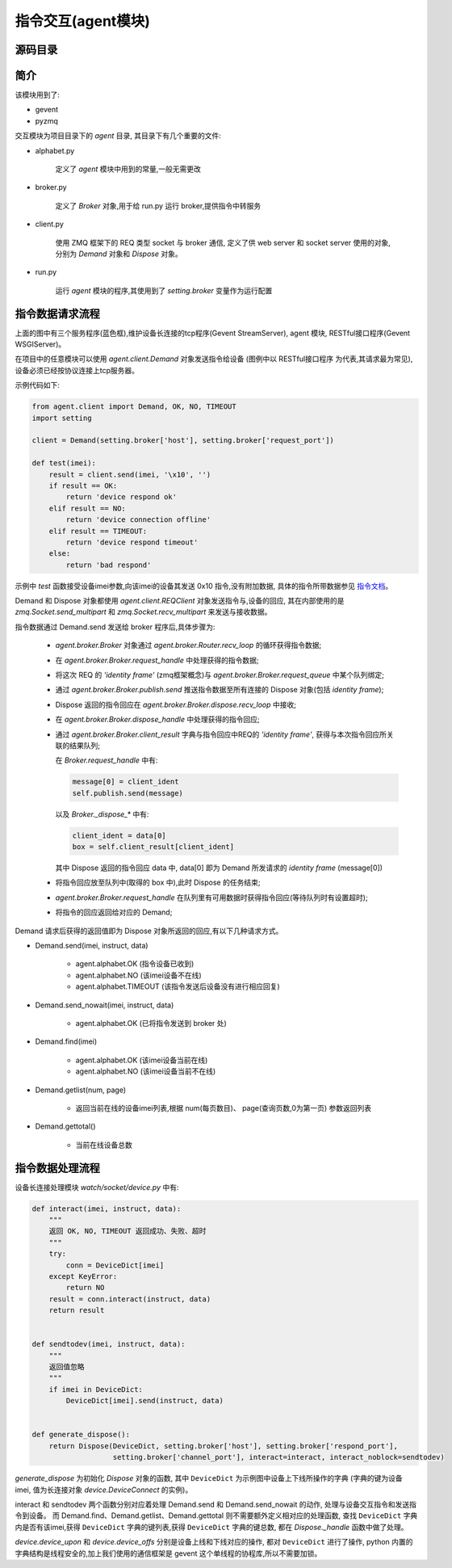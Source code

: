 指令交互(agent模块)
================================

源码目录
--------

.. image:: _static/interact_source.png
    :target: _static/interact_source.png

简介
----

该模块用到了:

* gevent
* pyzmq

交互模块为项目目录下的 `agent` 目录, 其目录下有几个重要的文件:

* alphabet.py

    定义了 `agent` 模块中用到的常量,一般无需更改

* broker.py

    定义了 `Broker` 对象,用于给 run.py 运行 broker,提供指令中转服务

* client.py

    使用 ZMQ 框架下的 REQ 类型 socket 与 broker 通信,
    定义了供 web server 和 socket server 使用的对象,
    分别为 `Demand` 对象和 `Dispose` 对象。

* run.py

    运行 `agent` 模块的程序,其使用到了 `setting.broker` 变量作为运行配置

指令数据请求流程
------------------------

.. image:: _static/interact_struct.png
    :target: _static/interact_struct.png

上面的图中有三个服务程序(蓝色框),维护设备长连接的tcp程序(Gevent StreamServer), agent 模块,
RESTful接口程序(Gevent WSGIServer)。

在项目中的任意模块可以使用 `agent.client.Demand` 对象发送指令给设备
(图例中以 RESTful接口程序 为代表,其请求最为常见),设备必须已经按协议连接上tcp服务器。

示例代码如下:

.. code-block:: python

    from agent.client import Demand, OK, NO, TIMEOUT
    import setting

    client = Demand(setting.broker['host'], setting.broker['request_port'])

    def test(imei):
        result = client.send(imei, '\x10', '')
        if result == OK:
            return 'device respond ok'
        elif result == NO:
            return 'device connection offline'
        elif result == TIMEOUT:
            return 'device respond timeout'
        else:
            return 'bad respond'

示例中 `test` 函数接受设备imei参数,向该imei的设备其发送 0x10 指令,没有附加数据,
具体的指令所带数据参见 `指令文档 </watch/instruct>`_。

Demand 和 Dispose 对象都使用 `agent.client.REQClient` 对象发送指令与,设备的回应,
其在内部使用的是 `zmq.Socket.send_multipart` 和 `zmq.Socket.recv_multipart` 来发送与接收数据。

指令数据通过 Demand.send 发送给 broker 程序后,具体步骤为:

    * `agent.broker.Broker` 对象通过 `agent.broker.Router.recv_loop` 的循环获得指令数据;
    * 在 `agent.broker.Broker.request_handle` 中处理获得的指令数据;
    * 将这次 REQ 的 `'identity frame'` (zmq框架概念)与 `agent.broker.Broker.request_queue` 中某个队列绑定;
    * 通过 `agent.broker.Broker.publish.send` 推送指令数据至所有连接的 Dispose 对象(包括 `identity frame`);
    * Dispose 返回的指令回应在 `agent.broker.Broker.dispose.recv_loop` 中接收;
    * 在 `agent.broker.Broker.dispose_handle` 中处理获得的指令回应;
    * 通过 `agent.broker.Broker.client_result` 字典与指令回应中REQ的 `'identity frame'`,
      获得与本次指令回应所关联的结果队列;

      在 `Broker.request_handle` 中有:

      .. code-block:: python

          message[0] = client_ident
          self.publish.send(message)

      以及 `Broker._dispose_*` 中有:

      .. code-block:: python

          client_ident = data[0]
          box = self.client_result[client_ident]

      其中 Dispose 返回的指令回应 data 中, data[0] 即为 Demand 所发请求的 `identity frame` (message[0])

    * 将指令回应放至队列中(取得的 box 中),此时 Dispose 的任务结束;
    * `agent.broker.Broker.request_handle` 在队列里有可用数据时获得指令回应(等待队列时有设置超时);
    * 将指令的回应返回给对应的 Demand;

Demand 请求后获得的返回值即为 Dispose 对象所返回的回应,有以下几种请求方式。

* Demand.send(imei, instruct, data)

    * agent.alphabet.OK (指令设备已收到)
    * agent.alphabet.NO (该imei设备不在线)
    * agent.alphabet.TIMEOUT (该指令发送后设备没有进行相应回复)

* Demand.send_nowait(imei, instruct, data)

    * agent.alphabet.OK (已将指令发送到 broker 处)

* Demand.find(imei)

    * agent.alphabet.OK (该imei设备当前在线)
    * agent.alphabet.NO (该imei设备当前不在线)

* Demand.getlist(num, page)

    * 返回当前在线的设备imei列表,根据 num(每页数目)、 page(查询页数,0为第一页) 参数返回列表

* Demand.gettotal()

    * 当前在线设备总数

指令数据处理流程
------------------------

设备长连接处理模块 `watch/socket/device.py` 中有:

.. code-block:: python

    def interact(imei, instruct, data):
        """
        返回 OK, NO, TIMEOUT 返回成功、失败、超时
        """
        try:
            conn = DeviceDict[imei]
        except KeyError:
            return NO
        result = conn.interact(instruct, data)
        return result


    def sendtodev(imei, instruct, data):
        """
        返回值忽略
        """
        if imei in DeviceDict:
            DeviceDict[imei].send(instruct, data)


    def generate_dispose():
        return Dispose(DeviceDict, setting.broker['host'], setting.broker['respond_port'],
                       setting.broker['channel_port'], interact=interact, interact_noblock=sendtodev)

`generate_dispose` 为初始化 `Dispose` 对象的函数, 其中 ``DeviceDict`` 为示例图中设备上下线所操作的字典
(字典的键为设备 imei, 值为长连接对象 `device.DeviceConnect` 的实例)。

interact 和 sendtodev 两个函数分别对应着处理 Demand.send 和 Demand.send_nowait 的动作,
处理与设备交互指令和发送指令到设备。
而 Demand.find、Demand.getlist、Demand.gettotal 则不需要额外定义相对应的处理函数,
查找 ``DeviceDict`` 字典内是否有该imei,获得 ``DeviceDict`` 字典的键列表,获得 ``DeviceDict`` 字典的键总数,
都在 `Dispose._handle` 函数中做了处理。

`device.device_upon` 和 `device.device_offs` 分别是设备上线和下线对应的操作, 都对 ``DeviceDict`` 进行了操作,
python 内置的字典结构是线程安全的,加上我们使用的通信框架是 gevent 这个单线程的协程库,所以不需要加锁。



